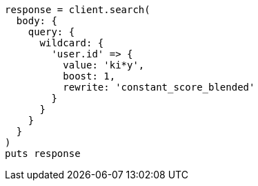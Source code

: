 [source, ruby]
----
response = client.search(
  body: {
    query: {
      wildcard: {
        'user.id' => {
          value: 'ki*y',
          boost: 1,
          rewrite: 'constant_score_blended'
        }
      }
    }
  }
)
puts response
----
